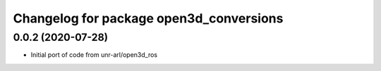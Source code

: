 ^^^^^^^^^^^^^^^^^^^^^^^^^^^^^^^^^^^^^^^^
Changelog for package open3d_conversions
^^^^^^^^^^^^^^^^^^^^^^^^^^^^^^^^^^^^^^^^

0.0.2 (2020-07-28)
------------------
* Initial port of code from unr-arl/open3d_ros
